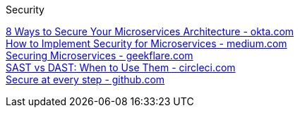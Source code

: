 [discrete]
Security

https://www.okta.com/resources/whitepaper/8-ways-to-secure-your-microservices-architecture/[8 Ways to Secure Your Microservices Architecture - okta.com] +
https://medium.com/microservices-learning/how-to-implement-security-for-microservices-89b140d3e555[How to Implement Security for Microservices - medium.com] +
https://geekflare.com/securing-microservices/[Securing Microservices - geekflare.com] +
https://circleci.com/blog/sast-vs-dast-when-to-use-them/[SAST vs DAST: When to Use Them - circleci.com] +
https://github.com/features/security/[Secure at every step - github.com] +
